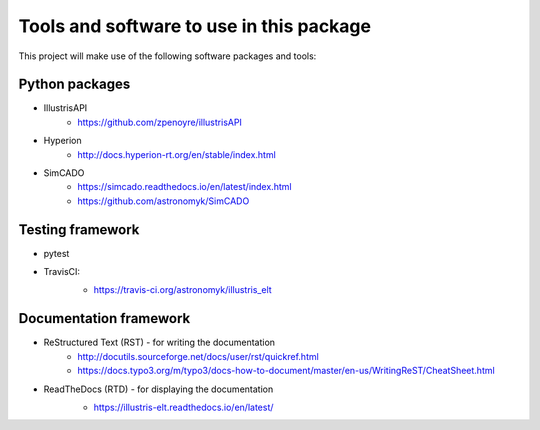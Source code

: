 Tools and software to use in this package
=========================================

This project will make use of the following software packages and tools:

.. todo:: Describe the reason why we are using these tools, and how


Python packages
---------------
* IllustrisAPI
    - https://github.com/zpenoyre/illustrisAPI
* Hyperion
    - http://docs.hyperion-rt.org/en/stable/index.html
* SimCADO
    - https://simcado.readthedocs.io/en/latest/index.html
    - https://github.com/astronomyk/SimCADO


Testing framework
-----------------
* pytest
* TravisCI:
    - https://travis-ci.org/astronomyk/illustris_elt

    .. image:: https://travis-ci.org/astronomyk/illustris_elt.svg?branch=master
       :target: https://travis-ci.org/astronomyk/illustris_elt


Documentation framework
-----------------------
* ReStructured Text (RST) - for writing the documentation
    - http://docutils.sourceforge.net/docs/user/rst/quickref.html
    - https://docs.typo3.org/m/typo3/docs-how-to-document/master/en-us/WritingReST/CheatSheet.html

* ReadTheDocs (RTD) - for displaying the documentation
    - https://illustris-elt.readthedocs.io/en/latest/

    .. image:: https://readthedocs.org/projects/illustris-elt/badge/?version=latest
        :target: https://illustris-elt.readthedocs.io/en/latest/?badge=latest
        :alt: Documentation Status